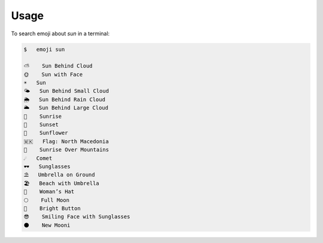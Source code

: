 =====
Usage
=====

To search emoji about `sun` in a terminal:

.. code-block:: console

    $   emoji sun

    ⛅ 	 Sun Behind Cloud
    🌞 	 Sun with Face
    ☀️ 	 Sun
    🌤️ 	 Sun Behind Small Cloud
    🌦️ 	 Sun Behind Rain Cloud
    🌥️ 	 Sun Behind Large Cloud
    🌅 	 Sunrise
    🌇 	 Sunset
    🌻 	 Sunflower
    🇲🇰 	 Flag: North Macedonia
    🌄 	 Sunrise Over Mountains
    ☄️ 	 Comet
    🕶️ 	 Sunglasses
    ⛱️ 	 Umbrella on Ground
    🏖️ 	 Beach with Umbrella
    👒 	 Woman’s Hat
    🌕 	 Full Moon
    🔆 	 Bright Button
    😎 	 Smiling Face with Sunglasses
    🌑 	 New Mooni
